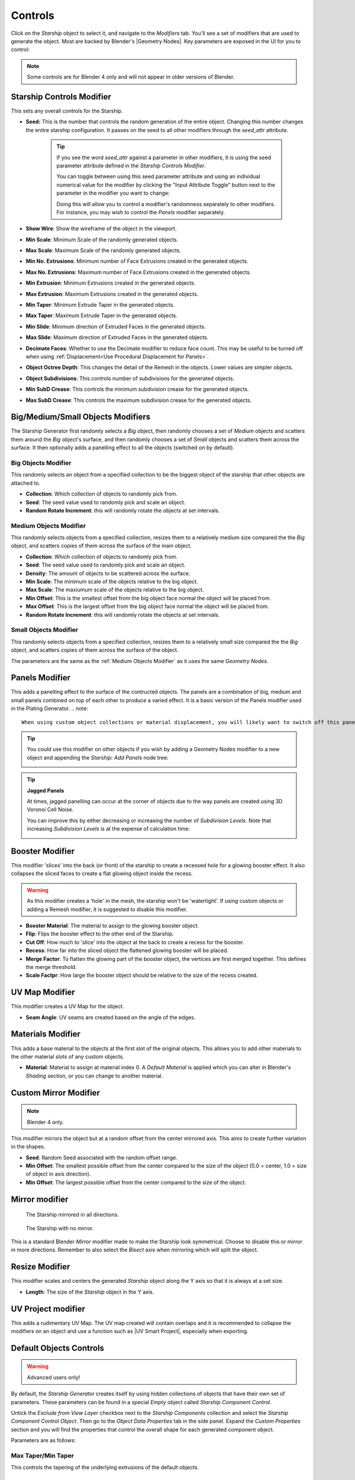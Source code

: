 ######################
Controls
######################

.. image:: images/starship_modifiers_screenshot.jpg
  :alt: Starship Generator parameters


Click on the *Starship* object to select it, and navigate to the *Modifiers* tab.  You'll see a set of modifiers that are used to generate the object.  Most are backed by Blender's |Geometry Nodes|. Key parameters are exposed in the UI for you to control:

.. note:: Some controls are for Blender 4 only and will not appear in older versions of Blender.

************************************************************
Starship Controls Modifier
************************************************************

.. image:: images/controls_seed.gif

This sets any overall controls for the Starship.

* **Seed:** This is the number that controls the random generation of the entire object.  Changing this number changes the entire starship configuration. It passes on the seed to all other modifiers through the *seed_attr* attribute.  

    .. tip:: 
        .. image:: images/seed_attr_input.jpg

        If you see the word *seed_attr* against a parameter in other modifiers, it is using the seed parameter attribute defined in the *Starship Controls Modifier*.

        .. image:: images/seed_attr_toggle1.jpg

        You can toggle between using this seed parameter attribute and using an individual numerical value for the modifier by clicking the "Input Attribute Toggle" button next to the parameter in the modifier you want to change:
        
        .. image:: images/seed_attr_toggle2.jpg

        Doing this will allow you to control a modifier's randomness separately to other modifiers.  For instance, you may wish to control the *Panels* modifier separately.

* **Show Wire**: Show the wireframe of the object in the viewport.
* **Min Scale**: Minimum Scale of the randomly generated objects.
* **Max Scale**: Maximum Scale of the randomly generated objects.
* **Min No. Extrusions**: Minimum number of Face Extrusions created in the generated objects.
* **Max No. Extrusions**: Maximum number of Face Extrusions created in the generated objects.
* **Min Extrusion**: Minimum Extrusions created in the generated objects.
* **Max Extrusion**: Maximum Extrusions created in the generated objects.
* **Min Taper**: Minimum Extrude Taper in the generated objects.
* **Max Taper**: Maximum Extrude Taper in the generated objects.
* **Min Slide**: Minimum direction of Extruded Faces in the generated objects.
* **Max Slide**: Maximum direction of Extruded Faces in the generated objects.
* **Decimate Faces**: Whether to use the Decimate modifier to reduce face count.  This may be useful to be turned off when using :ref:`Displacement<Use Procedural Displacement for Panels>`.
* **Object Octree Depth**: This changes the detail of the Remesh in the objects. Lower values are simpler objects.
* **Object Subdivisions**: This controls number of subdivisions for the generated objects.
* **Min SubD Crease**: This controls the minimum subdivision crease for the generated objects.
* **Max SubD Crease**: This controls the maximum subdivision crease for the generated objects.

************************************************************
Big/Medium/Small Objects Modifiers
************************************************************

.. image:: images/big_medium_small_example.gif

The Starship Generator first randomly selects a *Big* object, then randomly chooses a set of *Medium* objects and scatters them around the *Big* object's surface, and then randomly chooses a set of *Small* objects and scatters them across the surface.  It then optionally adds a panelling effect to all the objects (switched on by default).

================================
Big Objects Modifier
================================

This randomly selects an object from a specified collection to be the biggest object of the starship that other objects are attached to.

* **Collection**: Which collection of objects to randomly pick from.
* **Seed**: The seed value used to randomly pick and scale an object.
* **Random Rotate Increment**: this will randomly rotate the objects at set intervals.

================================
Medium Objects Modifier
================================

This randomly selects objects from a specified collection, resizes them to a relatively medium size compared the the *Big* object, and scatters copies of them across the surface of the main object.


* **Collection**: Which collection of objects to randomly pick from.
* **Seed**: The seed value used to randomly pick and scale an object.
* **Density**: The amount of objects to be scattered across the surface.
* **Min Scale**: The minimum scale of the objects relative to the big object.
* **Max Scale**: The maxiumum scale of the objects relative to the big object.
* **Min Offset**: This is the smallest offset from the big object face normal the object will be placed from.
* **Max Offset**: This is the largest offset from the big object face normal the object will be placed from.
* **Random Rotate Increment**: this will randomly rotate the objects at set intervals.

================================
Small Objects Modifier
================================

This randomly selects objects from a specified collection, resizes them to a relatively small size compared the the *Big* object, and scatters copies of them across the surface of the object.

The parameters are the same as the :ref:`Medium Objects Modifier` as it uses the same *Geometry Nodes*.


************************************************************
Panels Modifier
************************************************************

.. image:: images/panelling_effect.gif

This adds a panelling effect to the surface of the contructed objects.  The panels are a combination of big, medium and small panels combined on top of each other to produce a varied effect. It is a basic version of the Panels modifier used in the Plating Generator.
.. note::

    When using custom object collections or material displacement, you will likely want to switch off this panelling effect.

.. tip::

    You could use this modifier on other objects if you wish by adding a Geometry Nodes modifier to a new object and appending the *Starship: Add Panels* node tree:

    .. image:: images/panels_modifier_imported.jpg

.. tip::

    **Jagged Panels**

    .. image:: images/jagged_panels.jpg
    
    At times, jagged panelling can occur at the corner of objects due to the way panels are created using 3D Voronoi Cell Noise.

    You can improve this by either decreasing or increasing the number of *Subdivision Levels*. Note that increasing *Subdivision Levels* is at the expense of calculation time:

    .. image:: images/jagged_panels2.jpg

************************************************************
Booster Modifier
************************************************************

.. image:: images/booster_object.jpg

This modifier 'slices' into the back (or front) of the starship to create a recessed hole for a glowing booster effect.  It also collapses the sliced faces to create a flat glowing object inside the recess.

.. warning ::

    As this modifier creates a 'hole' in the mesh, the starship won't be 'watertight'.  If using custom objects or adding a Remesh modifier, it is suggested to disable this modifier.

.. image:: images/starship_booster_mod.gif

* **Booster Material**: The material to assign to the glowing booster object.
* **Flip**: Flips the booster effect to the other end of the Starship.
* **Cut Off**: How much to 'slice' into the object at the back to create a recess for the booster.
* **Recess**: How far into the sliced object the flattened glowing booster will be placed.
* **Merge Factor**: To flatten the glowing part of the booster object, the vertices are first merged together.  This defines the merge threshold.  
* **Scale Factpr**: How large the booster object should be relative to the size of the recess created.

************************************************************
UV Map Modifier
************************************************************

This modifier creates a UV Map for the object.  

* **Seam Angle**: UV seams are created based on the angle of the edges.

************************************************************
Materials Modifier
************************************************************

This adds a base material to the objects at the first slot of the original objects.  This allows you to add other materials to the other material slots of any custom objects.

* **Material**: Material to assign at material index 0.  A *Default Material* is applied which you can alter in Blender's *Shading* section, or you can change to another material.

************************************************************
Custom Mirror Modifier
************************************************************

.. note:: Blender 4 only.

This modifier mirrors the object but at a random offset from the center mirrored axis.  This aims to create further variation in the shapes.

* **Seed**: Random Seed associated with the random offset range.
* **Min Offset**: The smallest possible offset from the center compared to the size of the object (0.0 = center, 1.0 = size of object in axis direction).
* **Min Offset**: The largest possible offset from the center compared to the size of the object.

************************************************************
Mirror modifier
************************************************************

.. image:: images/starship_mirror_modifier.jpg
  :alt: Starship Generator parameters

.. figure:: images/mirror_modifier.jpg

    The Starship mirrored in all directions.

.. figure:: images/mirror_modifier_none.jpg

    The Starship with no mirror.

This is a standard Blender *Mirror* modifier made to make the Starship look symmetrical.  Choose to disable this or mirror in more directions.  Remember to also select the *Bisect* axis when mirroring which will split the object.


************************************************************
Resize Modifier
************************************************************

This modifier scales and centers the generated *Starship* object along the Y axis so that it is always at a set size.  

* **Length**: The size of the *Starship* object in the Y axis.

************************************************************
UV Project modifier
************************************************************

This adds a rudimentary UV Map.  The UV map created will contain overlaps and it is recommended to collapse the modifiers on an object and use a function such as |UV Smart Project|, especially when exporting.

.. |UV Smart Project| raw:: html

   <a href="https://docs.blender.org/manual/en/latest/modeling/meshes/editing/uv.html#smart-uv-project" target="_blank">UV Smart Project</a>
    



.. |Modifiers| raw:: html

   <a href="https://docs.blender.org/manual/en/latest/modeling/introduction.html" target="_blank">Modifiers</a>


.. |Geometry Nodes| raw:: html

   <a href="https://docs.blender.org/manual/en/latest/modeling/geometry_nodes/index.html" target="_blank">Geometry Nodes</a>




************************************************************
Default Objects Controls
************************************************************

.. warning:: 
    
    Advanced users only!

By default, the *Starship Generator* creates itself by using hidden collections of objects that have their own set of parameters.  These parameters can be found in a special *Empty* object called *Starship Component Control*.

Untick the *Exclude from View Layer* checkbox next to the *Starship Components* collection and select the *Starship Component Control Object*. Then go to the *Object Data Properties* tab in the side panel. Expand the *Custom Properties* section and you will find the properties that control the overall shape for each generated component object.

.. image:: images/starship_component_controls.jpg

Parameters are as follows:

==============================================
Max Taper/Min Taper
==============================================

This controls the tapering of the underlying extrusions of the default objects.

==============================================
Max Crease/Min Crease
==============================================

.. image:: images/random_creasing.gif
   :width: 100%

When subdividing the *Starship* object with :ref:`Object Subdivisions`, random |edge creasing| is applied to the sharper edges to give the overall shape more variation in its form. If custom objects are used, this value will be ignored.

.. |edge creasing| raw:: html

   <a href="https://docs.blender.org/manual/en/latest/modeling/modifiers/generate/subdivision_surface.html#modifiers-generate-subsurf-creases" target="_blank">edge creasing</a>

==============================================
Object Max Extrusions/Object Min Extrusions
==============================================

.. figure:: images/low_extrusions.jpg
   :width: 100%

   Extrusions = 1

.. figure:: images/high_extrusions.jpg
   :width: 100%

   Extrusions = 2

This controls the complexity of the underlying extrusions of the default objects.  

==============================================
Object Min Scale/Object Max Scale
==============================================

This controls the minimum and maximum proportions of the default objects. 

==============================================
Object Subdivisions
==============================================

.. figure:: images/subdivisions_1.jpg
   :width: 100%

   Object Subdivisions = 1

.. figure:: images/subdivisions_2.jpg
   :width: 100%

   Object Subdivisions = 2


To produce a smoother result in the shapes, subdivision is used.  Increasing this number will make the object look smoother at the expense of computation time. 

Note that changing the subdivisions will also change where individual objects are placed, producing an entirely different *Starship* object every time. 

It is not recommended to go above 3 subdivisions as this will reduce performance. 